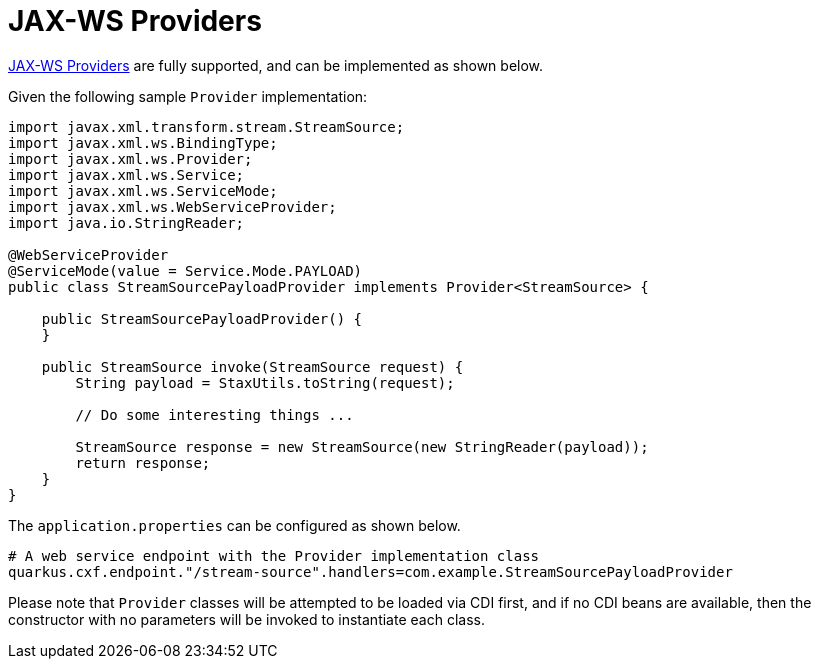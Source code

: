 [[providers]]
= JAX-WS Providers

https://cxf.apache.org/docs/provider-services.html[JAX-WS Providers] are fully supported, and can be implemented as shown below.

Given the following sample `Provider` implementation:

[source,java]
----
import javax.xml.transform.stream.StreamSource;
import javax.xml.ws.BindingType;
import javax.xml.ws.Provider;
import javax.xml.ws.Service;
import javax.xml.ws.ServiceMode;
import javax.xml.ws.WebServiceProvider;
import java.io.StringReader;

@WebServiceProvider
@ServiceMode(value = Service.Mode.PAYLOAD)
public class StreamSourcePayloadProvider implements Provider<StreamSource> {

    public StreamSourcePayloadProvider() {
    }

    public StreamSource invoke(StreamSource request) {
        String payload = StaxUtils.toString(request);

        // Do some interesting things ...

        StreamSource response = new StreamSource(new StringReader(payload));
        return response;
    }
}

----

The `application.properties` can be configured as shown below.

[source,properties]
----
# A web service endpoint with the Provider implementation class
quarkus.cxf.endpoint."/stream-source".handlers=com.example.StreamSourcePayloadProvider
----

Please note that `Provider` classes will be attempted to be loaded via CDI first, and if no CDI beans are available, then the constructor with no parameters will be invoked to instantiate each class.
